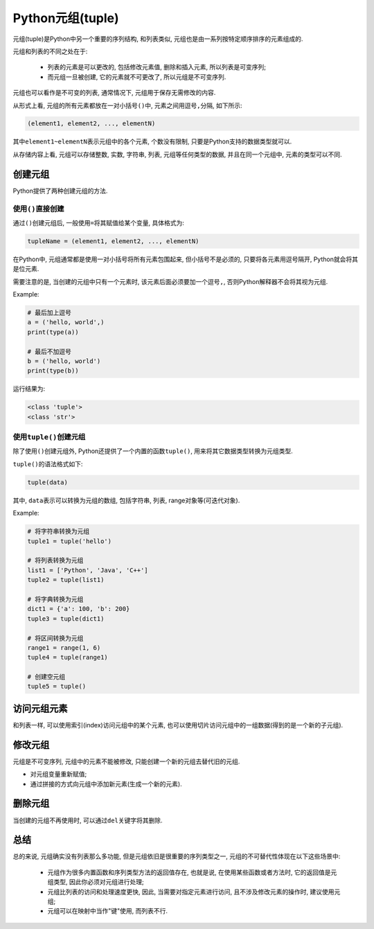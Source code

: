 Python元组(tuple)
=================

元组(tuple)是Python中另一个重要的序列结构, 和列表类似, 元组也是由一系列按特定顺序排序的元素组成的.

元组和列表的不同之处在于:

    *   列表的元素是可以更改的, 包括修改元素值, 删除和插入元素, 所以列表是可变序列;
    *   而元组一旦被创建, 它的元素就不可更改了, 所以元组是不可变序列.
      
元组也可以看作是不可变的列表, 通常情况下, 元组用于保存无需修改的内容.

从形式上看, 元组的所有元素都放在一对小括号\ ``()``\ 中, 元素之间用逗号\ ``,``\ 分隔, 如下所示:

.. code-block:: python

    (element1, element2, ..., elementN)

其中\ ``element1~elementN``\ 表示元组中的各个元素, 个数没有限制, 只要是Python支持的数据类型就可以.

从存储内容上看, 元组可以存储整数, 实数, 字符串, 列表, 元组等任何类型的数据, 并且在同一个元组中, 元素的类型可以不同.


创建元组
--------

Python提供了两种创建元组的方法.

使用\ ``()``\ 直接创建
^^^^^^^^^^^^^^^^^^^^^^

通过\ ``()``\ 创建元组后, 一般使用\ ``=``\ 将其赋值给某个变量, 具体格式为:

.. code-block:: python

    tupleName = (element1, element2, ..., elementN)

在Python中, 元组通常都是使用一对小括号将所有元素包围起来, 但小括号不是必须的, 只要将各元素用逗号隔开, Python就会将其是位元素.

需要注意的是, 当创建的元组中只有一个元素时, 该元素后面必须要加一个逗号\ ``,``\ , 否则Python解释器不会将其视为元组.

Example:

.. code-block:: python

    # 最后加上逗号
    a = ('hello, world',)
    print(type(a))

    # 最后不加逗号
    b = ('hello, world')
    print(type(b))

运行结果为:

.. code-block:: text

    <class 'tuple'>
    <class 'str'>


使用\ ``tuple()``\ 创建元组
^^^^^^^^^^^^^^^^^^^^^^^^^^^

除了使用\ ``()``\ 创建元组外, Python还提供了一个内置的函数\ ``tuple()``\ , 用来将其它数据类型转换为元组类型.

``tuple()``\ 的语法格式如下:

.. code-block:: python

    tuple(data)

其中, ``data``\ 表示可以转换为元组的数组, 包括字符串, 列表, range对象等(可迭代对象).

Example:

.. code-block:: python

    # 将字符串转换为元组
    tuple1 = tuple('hello')

    # 将列表转换为元组
    list1 = ['Python', 'Java', 'C++']
    tuple2 = tuple(list1)

    # 将字典转换为元组
    dict1 = {'a': 100, 'b': 200}
    tuple3 = tuple(dict1)

    # 将区间转换为元组
    range1 = range(1, 6)
    tuple4 = tuple(range1)

    # 创建空元组
    tuple5 = tuple()


访问元组元素
------------

和列表一样, 可以使用索引(index)访问元组中的某个元素, 也可以使用切片访问元组中的一组数据(得到的是一个新的子元组).


修改元组
--------

元组是不可变序列, 元组中的元素不能被修改, 只能创建一个新的元组去替代旧的元组.

*   对元组变量重新赋值;
*   通过拼接的方式向元组中添加新元素(生成一个新的元素).


删除元组
--------

当创建的元组不再使用时, 可以通过\ ``del``\ 关键字将其删除.


总结
----

总的来说, 元组确实没有列表那么多功能, 但是元组依旧是很重要的序列类型之一, 元组的不可替代性体现在以下这些场景中:

    *   元组作为很多内置函数和序列类型方法的返回值存在, 也就是说, 在使用某些函数或者方法时, 它的返回值是元组类型, 因此你必须对元组进行处理;
    *   元组比列表的访问和处理速度更快, 因此, 当需要对指定元素进行访问, 且不涉及修改元素的操作时, 建议使用元组;
    *   元组可以在映射中当作"键"使用, 而列表不行.

